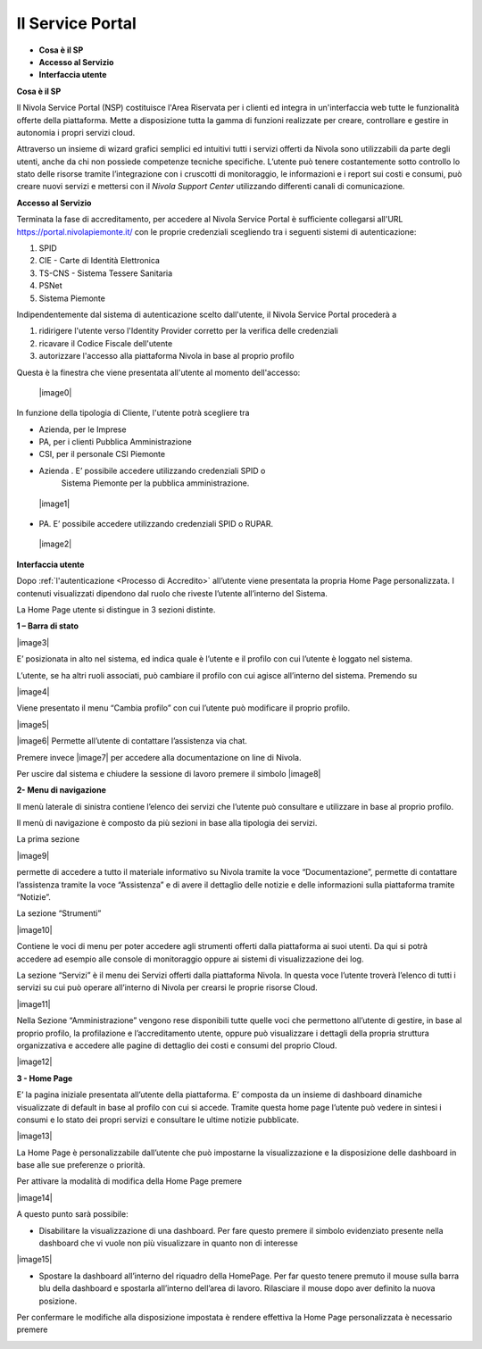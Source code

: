 .. _Service_Portal:

**Il Service Portal**
=====================

-  **Cosa è il SP**

-  **Accesso al Servizio**

-  **Interfaccia utente**

**Cosa è il SP**

Il Nivola Service Portal (NSP) costituisce l'Area Riservata per i clienti ed
integra in un'interfaccia web tutte le funzionalità offerte della
piattaforma. Mette a disposizione tutta la gamma di funzioni realizzate
per creare, controllare e gestire in autonomia i propri servizi cloud.

Attraverso un insieme di wizard grafici semplici ed intuitivi tutti i servizi
offerti da Nivola sono utilizzabili  da
parte degli utenti, anche da chi non possiede competenze tecniche specifiche.
L’utente può tenere costantemente sotto controllo lo stato
delle risorse tramite l’integrazione con i cruscotti di monitoraggio, le
informazioni e i report sui costi e consumi, può creare nuovi servizi e
mettersi con il *Nivola Support Center* utilizzando
differenti canali di comunicazione.

**Accesso al Servizio**

Terminata la fase di accreditamento, per accedere al Nivola Service Portal
è sufficiente collegarsi all'URL  https://portal.nivolapiemonte.it/ con
le proprie credenziali scegliendo tra i seguenti sistemi di autenticazione:

1.	SPID
2.	CIE - Carte di Identità Elettronica
3.	TS-CNS - Sistema Tessere Sanitaria
4.	PSNet
5.	Sistema Piemonte

Indipendentemente dal sistema di autenticazione scelto dall'utente,
il Nivola Service Portal procederà a

1.	ridirigere l'utente verso l'Identity Provider corretto per la verifica delle credenziali
2.	ricavare il Codice Fiscale dell'utente
3.	autorizzare l'accesso alla piattaforma Nivola  in base al proprio profilo

Questa è la finestra che viene presentata all'utente al momento dell'accesso:



   |image0|


In funzione della tipologia di Cliente, l'utente potrà scegliere tra

•	Azienda, per le Imprese
•	PA, per i clienti Pubblica Amministrazione
•	CSI, per il personale CSI Piemonte



-  Azienda . E’ possibile accedere utilizzando credenziali SPID o
      Sistema Piemonte per la pubblica amministrazione.

..

   |image1|

-  PA. E’ possibile accedere utilizzando credenziali SPID o RUPAR.

..

   |image2|

**Interfaccia utente**

Dopo :ref:`l'autenticazione <Processo di Accredito>` all’utente viene presentata la propria Home Page
personalizzata. I contenuti visualizzati dipendono dal ruolo che riveste
l’utente all’interno del Sistema.

La Home Page utente si distingue in 3 sezioni distinte.

**1 – Barra di stato**

|image3|

E’ posizionata in alto nel sistema, ed indica quale è l’utente e il
profilo con cui l’utente è loggato nel sistema.

L’utente, se ha altri ruoli associati, può cambiare il profilo con cui
agisce all’interno del sistema. Premendo su

|image4|

Viene presentato il menu “Cambia profilo” con cui l’utente può
modificare il proprio profilo.

|image5|

|image6| Permette all’utente di contattare l’assistenza via chat.

Premere invece |image7| per accedere alla documentazione on line di
Nivola.

Per uscire dal sistema e chiudere la sessione di lavoro premere il
simbolo |image8|

**2- Menu di navigazione**

Il menù laterale di sinistra contiene l’elenco dei servizi che l’utente
può consultare e utilizzare in base al proprio profilo.

Il menù di navigazione è composto da più sezioni in base alla tipologia
dei servizi.

La prima sezione

|image9|

permette di accedere a tutto il materiale informativo su Nivola tramite
la voce “Documentazione”, permette di contattare l’assistenza tramite la
voce “Assistenza” e di avere il dettaglio delle notizie e delle
informazioni sulla piattaforma tramite “Notizie”.

La sezione “Strumenti”

|image10|

Contiene le voci di menu per poter accedere agli strumenti offerti dalla
piattaforma ai suoi utenti. Da qui si potrà accedere ad esempio alle
console di monitoraggio oppure ai sistemi di visualizzazione dei log.

La sezione “Servizi” è il menu dei Servizi offerti dalla piattaforma
Nivola. In questa voce l’utente troverà l’elenco di tutti i servizi su
cui può operare all’interno di Nivola per crearsi le proprie risorse
Cloud.

|image11|

Nella Sezione “Amministrazione” vengono rese disponibili tutte quelle
voci che permettono all’utente di gestire, in base al proprio profilo,
la profilazione e l’accreditamento utente, oppure può visualizzare i
dettagli della propria struttura organizzativa e accedere alle pagine di
dettaglio dei costi e consumi del proprio Cloud.

|image12|

**3 - Home Page**

E’ la pagina iniziale presentata all’utente della piattaforma. E’
composta da un insieme di dashboard dinamiche visualizzate di default in
base al profilo con cui si accede. Tramite questa home page l’utente può
vedere in sintesi i consumi e lo stato dei propri servizi e consultare
le ultime notizie pubblicate.

|image13|

La Home Page è personalizzabile dall’utente che può impostarne la
visualizzazione e la disposizione delle dashboard in base alle sue
preferenze o priorità.

Per attivare la modalità di modifica della Home Page premere

|image14|

A questo punto sarà possibile:

-  Disabilitare la visualizzazione di una dashboard. Per fare questo
   premere il simbolo evidenziato presente nella dashboard che vi vuole
   non più visualizzare in quanto non di interesse

|image15|

-  Spostare la dashboard all’interno del riquadro della HomePage. Per
   far questo tenere premuto il mouse sulla barra blu della dashboard e
   spostarla all’interno dell’area di lavoro. Rilasciare il mouse dopo
   aver definito la nuova posizione.

Per confermare le modifiche alla disposizione impostata è rendere
effettiva la Home Page personalizzata è necessario premere

|image16|

.. |image0| image:: img/image0.png
    :align: center
.. |image1| image:: img/image1.png
    :align: center
.. |image2| image:: img/image2.png
    :align: center
.. |image3| image:: img/image3.png
    :align: center
.. |image4| image:: img/image4.png
    :align: center
.. |image5| image:: img/image5.png
    :align: center
.. |image6| image:: img/image6.png
    :align: center
.. |image7| image:: img/image7.png
    :align: center
.. |image8| image:: img/image8.png
    :align: center
.. |image9| image:: img/image9.png
    :align: center
.. |image10| image:: img/image10.png
    :align: center
.. |image11| image:: img/image11.png
    :align: center
.. |image12| image:: img/image12.png
    :align: center
.. |image13| image:: img/image13.png
    :align: center
.. |image14| image:: img/image14.png
    :align: center
.. |image15| image:: img/image15.png
    :align: center
.. |image16| image:: img/image16.png
